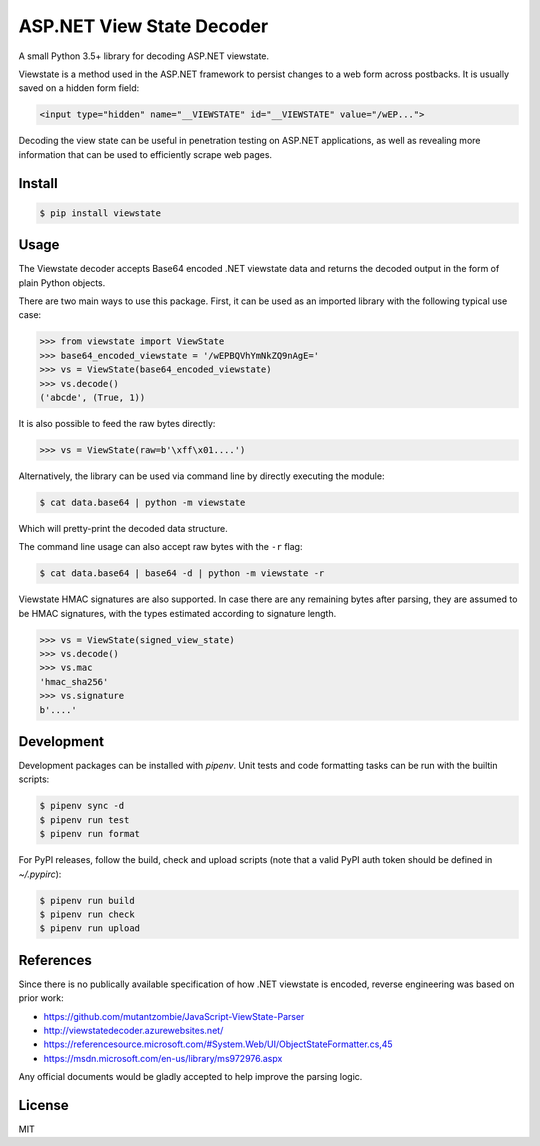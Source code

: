 ASP.NET View State Decoder
==========================

A small Python 3.5+ library for decoding ASP.NET viewstate.

Viewstate is a method used in the ASP.NET framework to persist changes to a web form across postbacks. It is usually saved on a hidden form field:

.. code-block:: html

   <input type="hidden" name="__VIEWSTATE" id="__VIEWSTATE" value="/wEP...">

Decoding the view state can be useful in penetration testing on ASP.NET applications, as well as revealing more information that can be used to efficiently scrape web pages.

.. image:: https://github.com/yuvadm/viewstate/workflows/Build/badge.svg
    :target: https://github.com/yuvadm/viewstate/actions

.. image:: https://img.shields.io/pypi/v/viewstate
    :target: https://pypi.org/project/viewstate/

Install
-------

.. code-block:: shell

   $ pip install viewstate

Usage
-----

The Viewstate decoder accepts Base64 encoded .NET viewstate data and returns the decoded output in the form of plain Python objects.

There are two main ways to use this package. First, it can be used as an imported library with the following typical use case:

.. code-block:: python

  >>> from viewstate import ViewState
  >>> base64_encoded_viewstate = '/wEPBQVhYmNkZQ9nAgE='
  >>> vs = ViewState(base64_encoded_viewstate)
  >>> vs.decode()
  ('abcde', (True, 1))

It is also possible to feed the raw bytes directly:

.. code-block:: python

  >>> vs = ViewState(raw=b'\xff\x01....')

Alternatively, the library can be used via command line by directly executing the module:

.. code-block:: shell

  $ cat data.base64 | python -m viewstate

Which will pretty-print the decoded data structure.

The command line usage can also accept raw bytes with the ``-r`` flag:

.. code-block:: shell

  $ cat data.base64 | base64 -d | python -m viewstate -r

Viewstate HMAC signatures are also supported. In case there are any remaining bytes after parsing, they are assumed to be HMAC signatures, with the types estimated according to signature length.

.. code-block:: python

   >>> vs = ViewState(signed_view_state)
   >>> vs.decode()
   >>> vs.mac
   'hmac_sha256'
   >>> vs.signature
   b'....'

Development
-----------

Development packages can be installed with `pipenv`. Unit tests and code formatting tasks can be run with the builtin scripts:

.. code-block:: shell

  $ pipenv sync -d
  $ pipenv run test
  $ pipenv run format

For PyPI releases, follow the build, check and upload scripts (note that a valid PyPI auth token should be defined in `~/.pypirc`):

.. code-block:: shell

  $ pipenv run build
  $ pipenv run check
  $ pipenv run upload


References
----------

Since there is no publically available specification of how .NET viewstate is encoded, reverse engineering was based on prior work:

- https://github.com/mutantzombie/JavaScript-ViewState-Parser
- http://viewstatedecoder.azurewebsites.net/
- https://referencesource.microsoft.com/#System.Web/UI/ObjectStateFormatter.cs,45
- https://msdn.microsoft.com/en-us/library/ms972976.aspx

Any official documents would be gladly accepted to help improve the parsing logic.

License
-------
MIT
